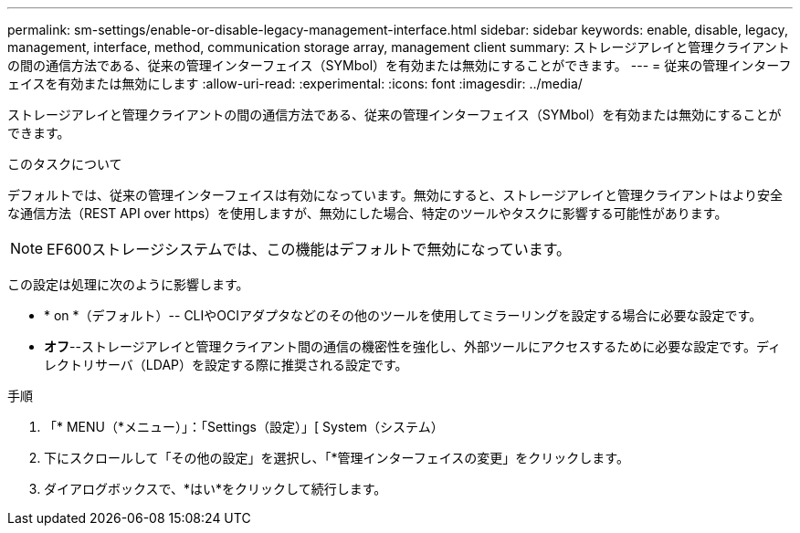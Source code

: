 ---
permalink: sm-settings/enable-or-disable-legacy-management-interface.html 
sidebar: sidebar 
keywords: enable, disable, legacy, management, interface, method, communication storage array, management client 
summary: ストレージアレイと管理クライアントの間の通信方法である、従来の管理インターフェイス（SYMbol）を有効または無効にすることができます。 
---
= 従来の管理インターフェイスを有効または無効にします
:allow-uri-read: 
:experimental: 
:icons: font
:imagesdir: ../media/


[role="lead"]
ストレージアレイと管理クライアントの間の通信方法である、従来の管理インターフェイス（SYMbol）を有効または無効にすることができます。

.このタスクについて
デフォルトでは、従来の管理インターフェイスは有効になっています。無効にすると、ストレージアレイと管理クライアントはより安全な通信方法（REST API over https）を使用しますが、無効にした場合、特定のツールやタスクに影響する可能性があります。

[NOTE]
====
EF600ストレージシステムでは、この機能はデフォルトで無効になっています。

====
この設定は処理に次のように影響します。

* * on *（デフォルト）-- CLIやOCIアダプタなどのその他のツールを使用してミラーリングを設定する場合に必要な設定です。
* *オフ*--ストレージアレイと管理クライアント間の通信の機密性を強化し、外部ツールにアクセスするために必要な設定です。ディレクトリサーバ（LDAP）を設定する際に推奨される設定です。


.手順
. 「* MENU（*メニュー）」：「Settings（設定）」[ System（システム）
. 下にスクロールして「その他の設定」を選択し、「*管理インターフェイスの変更」をクリックします。
. ダイアログボックスで、*はい*をクリックして続行します。

